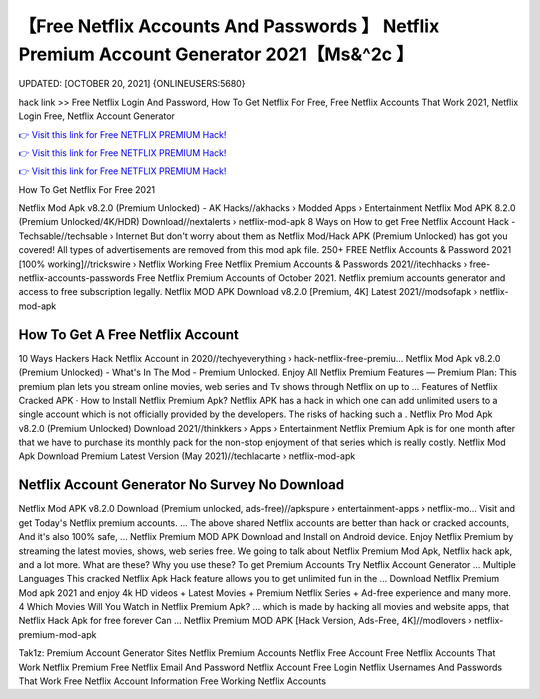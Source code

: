 【Free Netflix Accounts And Passwords 】 Netflix Premium Account Generator 2021【Ms&^2c 】
==============================================================================
UPDATED: [OCTOBER 20, 2021] {ONLINEUSERS:5680}

hack link >> Free Netflix Login And Password, How To Get Netflix For Free, Free Netflix Accounts That Work 2021, Netflix Login Free, Netflix Account Generator

`👉 Visit this link for Free NETFLIX PREMIUM Hack! <https://redirekt.in/nw0k7>`_

`👉 Visit this link for Free NETFLIX PREMIUM Hack! <https://redirekt.in/nw0k7>`_

`👉 Visit this link for Free NETFLIX PREMIUM Hack! <https://redirekt.in/nw0k7>`_

How To Get Netflix For Free 2021


Netflix Mod Apk v8.2.0 (Premium Unlocked) - AK Hacks//akhacks › Modded Apps › Entertainment
Netflix Mod APK 8.2.0 (Premium Unlocked/4K/HDR) Download//nextalerts › netflix-mod-apk
8 Ways on How to get Free Netflix Account Hack - Techsable//techsable › Internet
But don't worry about them as Netflix Mod/Hack APK (Premium Unlocked) has got you covered! All types of advertisements are removed from this mod apk file.
250+ FREE Netflix Accounts & Password 2021 [100% working]//trickswire › Netflix
Working Free Netflix Premium Accounts & Passwords 2021//itechhacks › free-netflix-accounts-passwords
Free Netflix Premium Accounts of October 2021. Netflix premium accounts generator and access to free subscription legally.
Netflix MOD APK Download v8.2.0 [Premium, 4K] Latest 2021//modsofapk › netflix-mod-apk

********************************
How To Get A Free Netflix Account
********************************

10 Ways Hackers Hack Netflix Account in 2020//techyeverything › hack-netflix-free-premiu...
Netflix Mod Apk v8.2.0 (Premium Unlocked) - What's In The Mod - Premium Unlocked.
Enjoy All Netflix Premium Features — Premium Plan: This premium plan lets you stream online movies, web series and Tv shows through Netflix on up to ...
‎Features of Netflix Cracked APK · ‎How to Install Netflix Premium Apk?
Netflix APK has a hack in which one can add unlimited users to a single account which is not officially provided by the developers. The risks of hacking such a .
Netflix Pro Mod Apk v8.2.0 (Premium Unlocked) Download 2021//thinkkers › Apps › Entertainment
Netflix Premium Apk is for one month after that we have to purchase its monthly pack for the non-stop enjoyment of that series which is really costly.
Netflix Mod Apk Download Premium Latest Version (May 2021)//techlacarte › netflix-mod-apk

***********************************
Netflix Account Generator No Survey No Download
***********************************

Netflix Mod APK v8.2.0 Download (Premium unlocked, ads-free)//apkspure › entertainment-apps › netflix-mo...
Visit and get Today's Netflix premium accounts. ... The above shared Netflix accounts are better than hack or cracked accounts, And it's also 100% safe, ...
Netflix Premium MOD APK Download and Install on Android device. Enjoy Netflix Premium by streaming the latest movies, shows, web series free.
We going to talk about Netflix Premium Mod Apk, Netflix hack apk, and a lot more. What are these? Why you use these?
To get Premium Accounts Try Netflix Account Generator ... Multiple Languages This cracked Netflix Apk Hack feature allows you to get unlimited fun in the ...
Download Netflix Premium Mod apk 2021 and enjoy 4k HD videos + Latest Movies + Premium Netflix Series + Ad-free experience and many more.
4 Which Movies Will You Watch in Netflix Premium Apk? ... which is made by hacking all movies and website apps, that Netflix Hack Apk for free forever Can ...
Netflix Premium MOD APK [Hack Version, Ads-Free, 4K]//modlovers › netflix-premium-mod-apk


Tak1z:
Premium Account Generator Sites
Netflix Premium Accounts
Netflix Free Account
Free Netflix Accounts That Work
Netflix Premium Free
Netflix Email And Password
Netflix Account Free Login
Netflix Usernames And Passwords That Work
Free Netflix Account Information
Free Working Netflix Accounts
